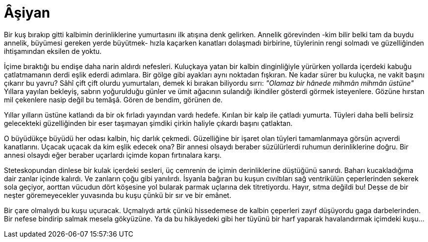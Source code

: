 = Âşiyan
:hp-tags:

Bir kuş bırakıp gitti kalbimin derinliklerine yumurtasını ilk atışına denk gelirken. Annelik  görevinden -kim bilir belki tam da buydu annelik, büyümesi gereken yerde büyütmek- hızla kaçarken kanatları dolaşmadı birbirine, tüylerinin rengi solmadı ve güzelliğinden ihtişamından eksilen de yoktu. 

İçime bıraktığı bu endişe daha narin aldırdı nefesleri. Kuluçkaya yatan bir kalbin dinginliğiyle yürürken yollarda içerdeki kabuğu çatlatmamanın derdi eşlik ederdi adımlara. Bir gölge gibi ayakları aynı noktadan fışkıran. Ne kadar sürer bu kuluçka, ne vakit başını çıkarır bu yavru? Sâhî çift çift olurdu yumurtaları, demek ki bırakan biliyordu sırrı: _"Olamaz bir hânede mihmân mihmân üstüne"_ Yıllara yayılan bekleyiş, sabrın yoğurulduğu günler ve ümit ağacının sulandığı ikindiler gösterdi görmek isteyenlere. Gözüne hırstan mil çekenlere nasip değil bu temâşâ. Gören de bendim, görünen de.

Yıllar yılların üstüne katlandı da bir ok fırladı yayından vardı hedefe. Kırılan bir kalp ile çatladı yumurta. Tüyleri daha belli belirsiz gelecekteki güzelliğinden bir eser taşımayan şimdiki çirkin haliyle çıkardı başını çatlaktan. 

O büyüdükçe büyüdü her odası kalbin, hiç darlık çekmedi. Güzelliğine bir işaret olan tüyleri tamamlanmaya görsün açıverdi kanatlarını. Uçacak uçacak da kim eşlik edecek ona? Bir annesi olsaydı beraber süzülürlerdi ruhumun derinliklerine doğru. Bir annesi olsaydı eğer beraber uçarlardı içimde kopan fırtınalara karşı. 

Steteskopundan dinlese bir kulak içerdeki sesleri, üç cemrenin de içimin derinliklerine düştüğünü sanırdı. Baharı kucakladığıma dair zanlar içinde kalırdı. Ve zanların çoğu gibi yanılırdı. İsyanla bağıran bu kuşun cıvıltıları sağ ventrikülün çeperlerinden sekerek sola geçiyor, aorttan vücudun dört köşesine yol bularak parmak uçlarına dek titretiyordu. Hayır, sıtma değildi bu! Deşse de bir neşter göremeyecekler yuvasında bu kuşu çünkü bir sır ve bir emânet.

Bir çare olmalıydı bu kuşu uçuracak. Uçmalıydı artık çünkü hissedemese de kalbin çeperleri zayıf düşüyordu gaga darbelerinden. Bir nefese bindirip salmak mesela gökyüzüne. Ya da bu hikâyedeki gibi her tüyünü bir harf yaparak havalandırmak içimdeki kuşu...